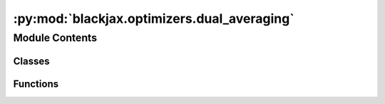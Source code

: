 :py:mod:`blackjax.optimizers.dual_averaging`
============================================

.. py:module:: blackjax.optimizers.dual_averaging


Module Contents
---------------

Classes
~~~~~~~

.. autoapisummary::

   blackjax.optimizers.dual_averaging.DualAveragingState



Functions
~~~~~~~~~

.. autoapisummary::

   blackjax.optimizers.dual_averaging.dual_averaging



.. py:class:: DualAveragingState




   State carried through the dual averaging procedure.

   log_x
       The logarithm of the current state
   log_x_avg
       The time-weighted average of the values that the logarithm of the state
       has taken so far.
   step
       The current iteration step.
   avg_err
       The time average of the value of the quantity :math:`H_t`, the
       difference between the target acceptance rate and the current
       acceptance rate.
   mu
       Arbitrary point the values of log_step_size are shrunk towards. Chose
       to be :math:`\log(10 \epsilon_0)` where :math:`\epsilon_0` is chosen
       in this context to be the step size given by the
       `find_reasonable_step_size` procedure.


   .. py:attribute:: log_x
      :type: float

      

   .. py:attribute:: log_x_avg
      :type: float

      

   .. py:attribute:: step
      :type: int

      

   .. py:attribute:: avg_error
      :type: float

      

   .. py:attribute:: mu
      :type: float

      


.. py:function:: dual_averaging(t0: int = 10, gamma: float = 0.05, kappa: float = 0.75) -> tuple[Callable, Callable, Callable]

   Find the state that minimizes an objective function using a primal-dual
   subgradient method.

   See :cite:p:`nesterov2009primal` for a detailed explanation of the algorithm and its mathematical
   properties.

   :param t0: Free parameter that stabilizes the initial iterations of the algorithm.
              Large values may slow down convergence. Introduced in :cite:p:`hoffman2014no` with a default
              value of 10.
   :type t0: float >= 0
   :param gamma: Controls the speed of convergence of the scheme. The authors of :cite:p:`hoffman2014no` recommend
                 a value of 0.05.
   :param kappa: Controls the weights of past steps in the current update. The scheme will
                 quickly forget earlier step for a small value of `kappa`. Introduced
                 in :cite:p:`hoffman2014no`, with a recommended value of .75
   :type kappa: float in ]0.5, 1]

   :returns: * *init* -- A function that initializes the state of the dual averaging scheme.
             * *update* -- a function that updates the state of the dual averaging scheme.
             * *final* -- a function that returns the state that minimizes the objective function.


